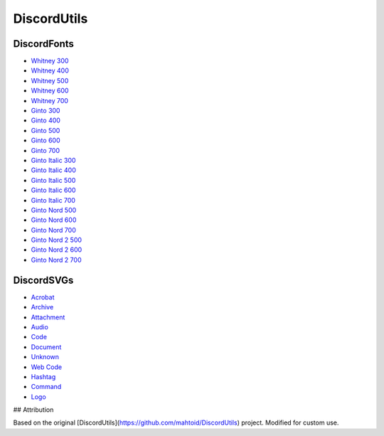 DiscordUtils
============

DiscordFonts
------------

- `Whitney 300 <https://cdn.jsdelivr.net/gh/mahtoid/DiscordUtils@master/whitney-300.woff>`_
- `Whitney 400 <https://cdn.jsdelivr.net/gh/mahtoid/DiscordUtils@master/whitney-400.woff>`_
- `Whitney 500 <https://cdn.jsdelivr.net/gh/mahtoid/DiscordUtils@master/whitney-500.woff>`_
- `Whitney 600 <https://cdn.jsdelivr.net/gh/mahtoid/DiscordUtils@master/whitney-600.woff>`_
- `Whitney 700 <https://cdn.jsdelivr.net/gh/mahtoid/DiscordUtils@master/whitney-700.woff>`_

- `Ginto 300 <https://cdn.jsdelivr.net/gh/mahtoid/DiscordUtils@master/Ginto-300.woff>`_
- `Ginto 400 <https://cdn.jsdelivr.net/gh/mahtoid/DiscordUtils@master/Ginto-400.woff>`_
- `Ginto 500 <https://cdn.jsdelivr.net/gh/mahtoid/DiscordUtils@master/Ginto-500.woff>`_
- `Ginto 600 <https://cdn.jsdelivr.net/gh/mahtoid/DiscordUtils@master/Ginto-600.woff>`_
- `Ginto 700 <https://cdn.jsdelivr.net/gh/mahtoid/DiscordUtils@master/Ginto-700.woff>`_

- `Ginto Italic 300 <https://cdn.jsdelivr.net/gh/mahtoid/DiscordUtils@master/Ginto-300-italic.woff>`_
- `Ginto Italic 400 <https://cdn.jsdelivr.net/gh/mahtoid/DiscordUtils@master/Ginto-400-italic.woff>`_
- `Ginto Italic 500 <https://cdn.jsdelivr.net/gh/mahtoid/DiscordUtils@master/Ginto-500-italic.woff>`_
- `Ginto Italic 600 <https://cdn.jsdelivr.net/gh/mahtoid/DiscordUtils@master/Ginto-600-italic.woff>`_
- `Ginto Italic 700 <https://cdn.jsdelivr.net/gh/mahtoid/DiscordUtils@master/Ginto-700-italic.woff>`_

- `Ginto Nord 500 <https://cdn.jsdelivr.net/gh/mahtoid/DiscordUtils@master/Ginto--Nord-500.woff>`_
- `Ginto Nord 600 <https://cdn.jsdelivr.net/gh/mahtoid/DiscordUtils@master/Ginto--Nord-600.woff>`_
- `Ginto Nord 700 <https://cdn.jsdelivr.net/gh/mahtoid/DiscordUtils@master/Ginto-Nord-700.woff>`_

- `Ginto Nord 2 500 <https://cdn.jsdelivr.net/gh/mahtoid/DiscordUtils@master/Ginto--Nord-500.woff2>`_
- `Ginto Nord 2 600 <https://cdn.jsdelivr.net/gh/mahtoid/DiscordUtils@master/Ginto--Nord-600.woff2>`_
- `Ginto Nord 2 700 <https://cdn.jsdelivr.net/gh/mahtoid/DiscordUtils@master/Ginto-Nord-700.woff2>`_

DiscordSVGs
-----------

- `Acrobat <https://cdn.jsdelivr.net/gh/mahtoid/DiscordUtils@master/discord-acrobat.svg>`_
- `Archive <https://cdn.jsdelivr.net/gh/mahtoid/DiscordUtils@master/discord-archive.svg>`_
- `Attachment <https://cdn.jsdelivr.net/gh/mahtoid/DiscordUtils@master/discord-attachment.svg>`_
- `Audio <https://cdn.jsdelivr.net/gh/mahtoid/DiscordUtils@master/discord-audio.svg>`_
- `Code <https://cdn.jsdelivr.net/gh/mahtoid/DiscordUtils@master/discord-code.svg>`_
- `Document <https://cdn.jsdelivr.net/gh/mahtoid/DiscordUtils@master/discord-document.svg>`_
- `Unknown <https://cdn.jsdelivr.net/gh/mahtoid/DiscordUtils@master/discord-unknown.svg>`_
- `Web Code <https://cdn.jsdelivr.net/gh/mahtoid/DiscordUtils@master/discord-webcode.svg>`_
- `Hashtag <https://cdn.jsdelivr.net/gh/mahtoid/DiscordUtils@master/discord-hashtag.svg>`_
- `Command <https://cdn.jsdelivr.net/gh/mahtoid/DiscordUtils@master/discord-command.svg>`_
- `Logo <https://cdn.jsdelivr.net/gh/mahtoid/DiscordUtils@master/discord-logo.svg>`_


## Attribution

Based on the original [DiscordUtils](https://github.com/mahtoid/DiscordUtils) project. Modified for custom use.

